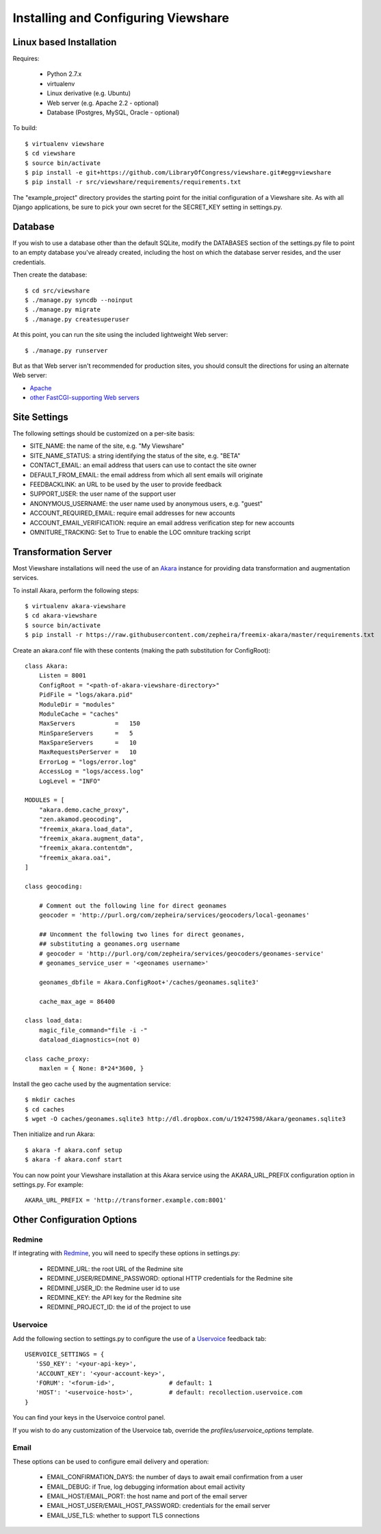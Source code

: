 Installing and Configuring Viewshare
====================================

Linux based Installation
------------------------

Requires:

   * Python 2.7.x
   * virtualenv
   * Linux derivative (e.g. Ubuntu)
   * Web server (e.g. Apache 2.2 - optional)
   * Database (Postgres, MySQL, Oracle - optional)

To build::

   $ virtualenv viewshare
   $ cd viewshare
   $ source bin/activate
   $ pip install -e git+https://github.com/LibraryOfCongress/viewshare.git#egg=viewshare
   $ pip install -r src/viewshare/requirements/requirements.txt

The "example_project" directory provides the starting point for the
initial configuration
of a Viewshare site.  As with all Django applications, be sure to
pick your own secret
for the SECRET_KEY setting in settings.py.

Database
--------

If you wish to use a database other than the default SQLite, modify
the DATABASES section of
the settings.py file to point to an empty database you've already
created, including the host
on which the database server resides, and the user credentials.

Then create the database::

   $ cd src/viewshare
   $ ./manage.py syncdb --noinput
   $ ./manage.py migrate
   $ ./manage.py createsuperuser


At this point, you can run the site using the included lightweight Web server::

   $ ./manage.py runserver

But as that Web server isn't recommended for production sites, you
should consult the
directions for using an alternate Web server:

* Apache_
* `other FastCGI-supporting Web servers`_

Site Settings
-------------

The following settings should be customized on a per-site basis:

* SITE_NAME: the name of the site, e.g. "My Viewshare"
* SITE_NAME_STATUS: a string identifying the status of the site, e.g. "BETA"
* CONTACT_EMAIL: an email address that users can use to contact the site owner
* DEFAULT_FROM_EMAIL: the email address from which all sent emails will originate
* FEEDBACKLINK: an URL to be used by the user to provide feedback
* SUPPORT_USER: the user name of the support user
* ANONYMOUS_USERNAME: the user name used by anonymous users, e.g. "guest"
* ACCOUNT_REQUIRED_EMAIL: require email addresses for new accounts
* ACCOUNT_EMAIL_VERIFICATION: require an email address verification step for new accounts
* OMNITURE_TRACKING: Set to True to enable the LOC omniture tracking script

Transformation Server
---------------------

Most Viewshare installations will need the use of an Akara_ instance for
providing data transformation and augmentation services.

To install Akara, perform the following steps::

   $ virtualenv akara-viewshare
   $ cd akara-viewshare
   $ source bin/activate
   $ pip install -r https://raw.githubusercontent.com/zepheira/freemix-akara/master/requirements.txt

Create an akara.conf file with these contents (making the path substitution for ConfigRoot)::

   class Akara:
       Listen = 8001
       ConfigRoot = "<path-of-akara-viewshare-directory>"
       PidFile = "logs/akara.pid"
       ModuleDir = "modules"
       ModuleCache = "caches"
       MaxServers           =   150
       MinSpareServers      =   5
       MaxSpareServers      =   10
       MaxRequestsPerServer =   10
       ErrorLog = "logs/error.log"
       AccessLog = "logs/access.log"
       LogLevel = "INFO"

   MODULES = [
       "akara.demo.cache_proxy",
       "zen.akamod.geocoding",
       "freemix_akara.load_data",
       "freemix_akara.augment_data",
       "freemix_akara.contentdm",
       "freemix_akara.oai",
   ]

   class geocoding:

       # Comment out the following line for direct geonames
       geocoder = 'http://purl.org/com/zepheira/services/geocoders/local-geonames'

       ## Uncomment the following two lines for direct geonames,
       ## substituting a geonames.org username
       # geocoder = 'http://purl.org/com/zepheira/services/geocoders/geonames-service'
       # geonames_service_user = '<geonames username>'

       geonames_dbfile = Akara.ConfigRoot+'/caches/geonames.sqlite3'

       cache_max_age = 86400

   class load_data:
       magic_file_command="file -i -"
       dataload_diagnostics=(not 0)

   class cache_proxy:
       maxlen = { None: 8*24*3600, }

Install the geo cache used by the augmentation service::

   $ mkdir caches
   $ cd caches
   $ wget -O caches/geonames.sqlite3 http://dl.dropbox.com/u/19247598/Akara/geonames.sqlite3


Then initialize and run Akara::

   $ akara -f akara.conf setup
   $ akara -f akara.conf start

You can now point your Viewshare installation at this Akara service using
the AKARA_URL_PREFIX configuration option in settings.py. For example::

   AKARA_URL_PREFIX = 'http://transformer.example.com:8001'

Other Configuration Options
---------------------------

Redmine
^^^^^^^

If integrating with Redmine_, you will need to specify these options
in settings.py:

   * REDMINE_URL: the root URL of the Redmine site
   * REDMINE_USER/REDMINE_PASSWORD: optional HTTP credentials for the Redmine site
   * REDMINE_USER_ID: the Redmine user id to use
   * REDMINE_KEY: the API key for the Redmine site
   * REDMINE_PROJECT_ID: the id of the project to use

Uservoice
^^^^^^^^^

Add the following section to settings.py to configure the use of a
Uservoice_ feedback tab::

   USERVOICE_SETTINGS = {
      'SSO_KEY': '<your-api-key>',
      'ACCOUNT_KEY': '<your-account-key>',
      'FORUM': '<forum-id>',               # default: 1
      'HOST': '<uservoice-host>',          # default: recollection.uservoice.com
   }

You can find your keys in the Uservoice control panel.

If you wish to do any customization of the Uservoice tab, override the `profiles/uservoice_options` template.


Email
^^^^^

These options can be used to configure email delivery and operation:

   * EMAIL_CONFIRMATION_DAYS: the number of days to await email confirmation from a user
   * EMAIL_DEBUG: if True, log debugging information about email activity
   * EMAIL_HOST/EMAIL_PORT: the host name and port of the email server
   * EMAIL_HOST_USER/EMAIL_HOST_PASSWORD: credentials for the email server
   * EMAIL_USE_TLS: whether to support TLS connections

.. _Akara: http://akara.info
.. _Apache: https://docs.djangoproject.com/en/1.3/howto/deployment/modwsgi/
.. _other FastCGI-supporting Web servers: https://docs.djangoproject.com/en/1.3/howto/deployment/fastcgi/
.. _Uservoice: http://www.uservoice.com
.. _Redmine: http://www.redmine.org


